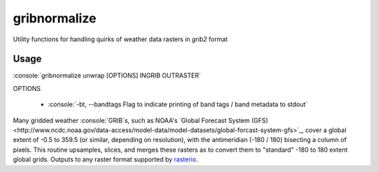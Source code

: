gribnormalize
=============

Utility functions for handling quirks of weather data rasters in `grib2` format

Usage
-----

.. role:: console(code)
   :language: console

:console:`gribnormalize unwrap [OPTIONS] INGRIB OUTRASTER`

OPTIONS

 - :console:`-bt, --bandtags  Flag to indicate printing of band tags / band metadata to stdout`

Many gridded weather :console:`GRIB`s, such as NOAA's `Global Forecast System (GFS) <http://www.ncdc.noaa.gov/data-access/model-data/model-datasets/global-forcast-system-gfs>`_, cover a global extent of -0.5 to 359.5 (or similar, depending on resolution), with the antimeridian (-180 / 180) bisecting a column of pixels.
This routine upsamples, slices, and merges these rasters as to convert them to "standard" -180 to 180 extent global grids. Outputs to any raster format supported by `rasterio <https://github.com/mapbox/rasterio>`_.
